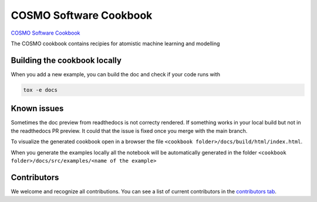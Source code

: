 COSMO Software Cookbook
=======================

`COSMO Software Cookbook <http://software-cookbook.rtfd.io/>`_

.. marker-intro

The COSMO cookbook contains recipies for atomistic machine learning and modelling

.. marker-building

Building the cookbook locally
-----------------------------

When you add a new example, you can build the doc and check if your code runs with

.. code-block:: bash

    tox -e docs


Known issues
------------

Sometimes the doc preview from readthedocs is not correcty rendered. If something works in your local build but not in the readthedocs PR preview. It could that the issue is fixed once you merge with the main branch.

To visualize the generated cookbook open in a browser the file 
``<cookbook folder>/docs/build/html/index.html``.

When you generate the examples locally all the notebook will be automatically generated
in the folder ``<cookbook folder>/docs/src/examples/<name of the example>``


Contributors
------------

We welcome and recognize all contributions. You can see a list of current contributors in the `contributors tab <https://github.com/lab-cosmo/software-cookbook/graphs/contributors>`_.
